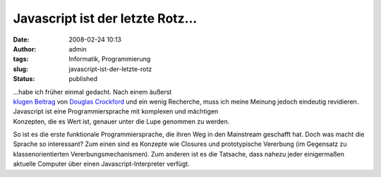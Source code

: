 Javascript ist der letzte Rotz...
#################################
:date: 2008-02-24 10:13
:author: admin
:tags: Informatik, Programmierung
:slug: javascript-ist-der-letzte-rotz
:status: published

| ...habe ich früher einmal gedacht. Nach einem äußerst
| `klugen
  Beitrag <http://javascript.crockford.com/javascript.html>`__ von
  `Douglas
  Crockford <http://javascript.crockford.com/>`__ und ein wenig
  Recherche, muss ich meine Meinung jedoch eindeutig revidieren.

| Javascript ist eine Programmiersprache mit komplexen und mächtigen
| Konzepten, die es Wert ist, genauer unter die Lupe genommen zu werden.

So ist es die erste funktionale Programmiersprache, die ihren Weg in den
Mainstream geschafft hat. Doch was macht die Sprache so interessant? Zum
einen sind es Konzepte wie Closures und prototypische Vererbung (im
Gegensatz zu klassenorientierten Vererbungsmechanismen). Zum anderen ist
es die Tatsache, dass nahezu jeder einigermaßen aktuelle Computer über
einen Javascript-Interpreter verfügt.
